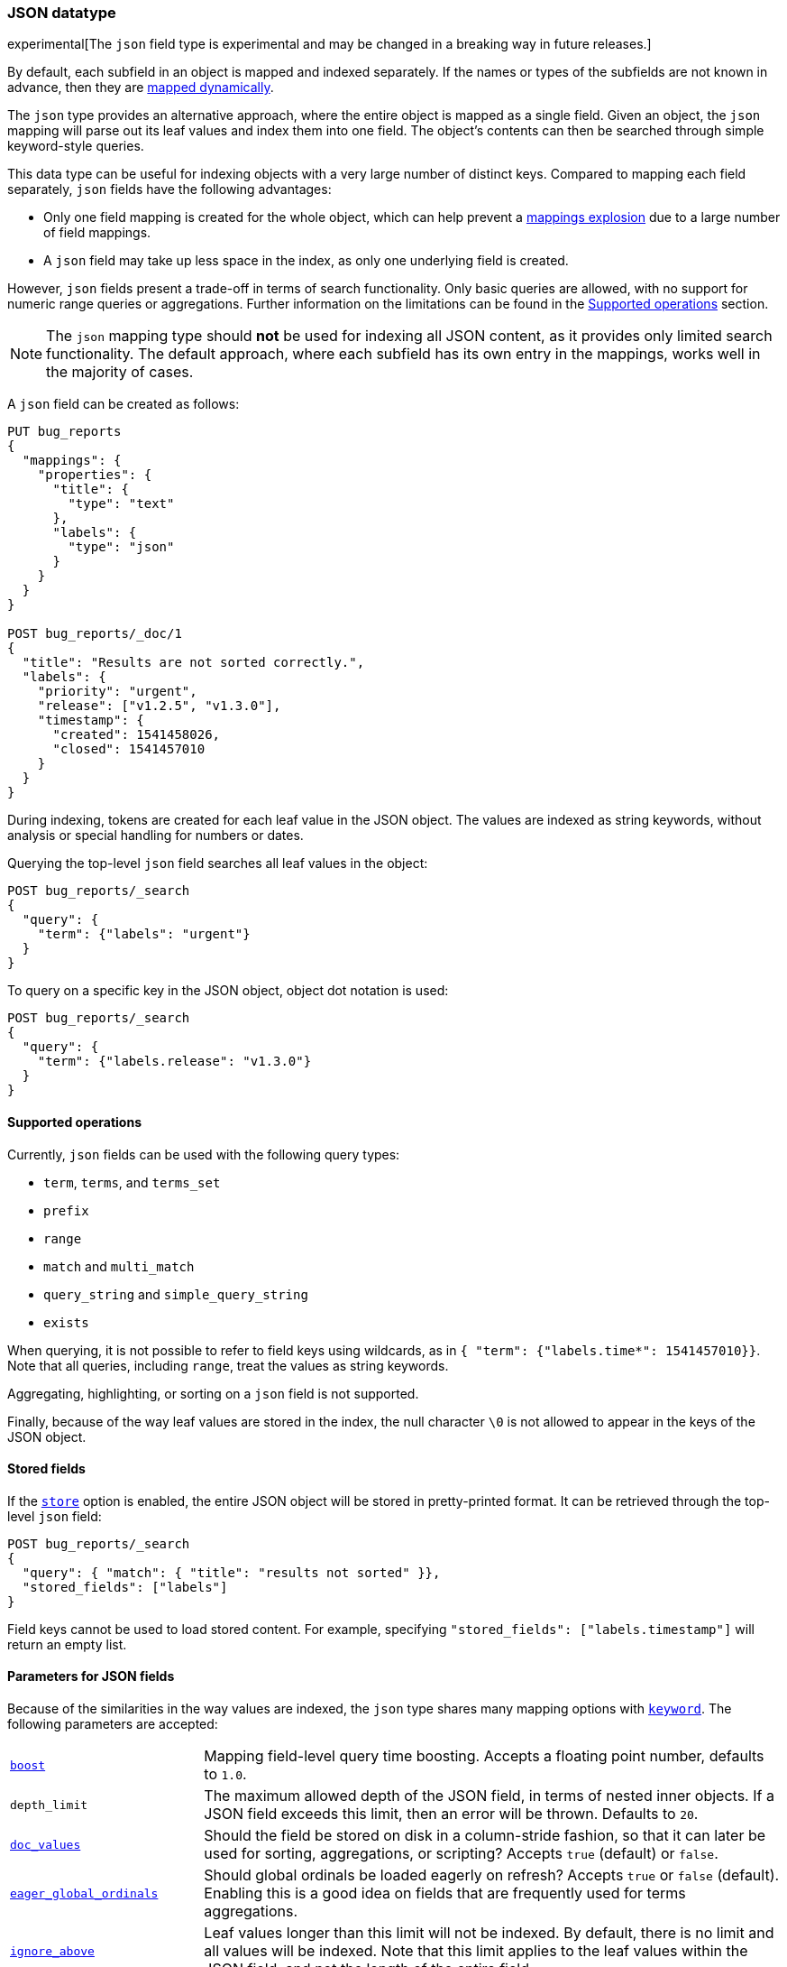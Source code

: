 [[json]]
=== JSON datatype

experimental[The `json` field type is experimental and may be changed in a breaking way in future releases.]

By default, each subfield in an object is mapped and indexed separately. If
the names or types of the subfields are not known in advance, then they are
<<dynamic-mapping, mapped dynamically>>.

The `json` type provides an alternative approach, where the entire object is
mapped as a single field. Given an object, the `json` mapping will parse out
its leaf values and index them into one field. The object's contents can then
be searched through simple keyword-style queries.

This data type can be useful for indexing objects with a very large number of
distinct keys. Compared to mapping each field separately, `json` fields have
the following advantages:

- Only one field mapping is created for the whole object, which can help
  prevent a <<mapping-limit-settings, mappings explosion>> due to a large
  number of field mappings.
- A `json` field may take up less space in the index, as only one underlying
  field is created.

However, `json` fields present a trade-off in terms of search functionality.
Only basic queries are allowed, with no support for numeric range queries or
aggregations. Further information on the limitations can be found in the
<<supported-operations, Supported operations>> section.

NOTE: The `json` mapping type should **not** be used for indexing all JSON
content, as it provides only limited search functionality. The default
approach, where each subfield has its own entry in the mappings, works well in
the majority of cases.

A `json` field can be created as follows:
[source,js]
--------------------------------
PUT bug_reports
{
  "mappings": {
    "properties": {
      "title": {
        "type": "text"
      },
      "labels": {
        "type": "json"
      }
    }
  }
}

POST bug_reports/_doc/1
{
  "title": "Results are not sorted correctly.",
  "labels": {
    "priority": "urgent",
    "release": ["v1.2.5", "v1.3.0"],
    "timestamp": {
      "created": 1541458026,
      "closed": 1541457010
    }
  }
}
--------------------------------
// CONSOLE
// TESTSETUP

During indexing, tokens are created for each leaf value in the JSON object. The
values are indexed as string keywords, without analysis or special handling for
numbers or dates.

Querying the top-level `json` field searches all leaf values in the object:
[source,js]
--------------------------------
POST bug_reports/_search
{
  "query": {
    "term": {"labels": "urgent"}
  }
}
--------------------------------
// CONSOLE

To query on a specific key in the JSON object, object dot notation is used:
[source,js]
--------------------------------
POST bug_reports/_search
{
  "query": {
    "term": {"labels.release": "v1.3.0"}
  }
}
--------------------------------
// CONSOLE

[[supported-operations]]
==== Supported operations

Currently, `json` fields can be used with the following query types:

- `term`, `terms`, and `terms_set`
- `prefix`
- `range`
- `match` and `multi_match`
- `query_string` and `simple_query_string`
- `exists`

When querying, it is not possible to refer to field keys using wildcards, as in
`{ "term": {"labels.time*": 1541457010}}`. Note that all queries, including
`range`, treat the values as string keywords.

Aggregating, highlighting, or sorting on a `json` field is not supported.

Finally, because of the way leaf values are stored in the index, the null
character `\0` is not allowed to appear in the keys of the JSON object.

[[stored-fields]]
==== Stored fields

If the <<mapping-store,`store`>> option is enabled, the entire JSON object will
be stored in pretty-printed format. It can be retrieved through the top-level
`json` field:

[source,js]
--------------------------------
POST bug_reports/_search
{
  "query": { "match": { "title": "results not sorted" }},
  "stored_fields": ["labels"]
}
--------------------------------
// CONSOLE

Field keys cannot be used to load stored content. For example, specifying
`"stored_fields": ["labels.timestamp"]` will return an empty list.

[[json-params]]
==== Parameters for JSON fields

Because of the similarities in the way values are indexed, the `json` type
shares many mapping options with <<keyword, `keyword`>>. The following
parameters are accepted:

[horizontal]

<<mapping-boost,`boost`>>::

    Mapping field-level query time boosting. Accepts a floating point number,
    defaults to `1.0`.

`depth_limit`::

    The maximum allowed depth of the JSON field, in terms of nested inner
    objects. If a JSON field exceeds this limit, then an error will be
    thrown. Defaults to `20`.

<<doc-values,`doc_values`>>::

    Should the field be stored on disk in a column-stride fashion, so that it
    can later be used for sorting, aggregations, or scripting? Accepts `true`
    (default) or `false`.

<<eager-global-ordinals,`eager_global_ordinals`>>::

    Should global ordinals be loaded eagerly on refresh? Accepts `true` or `false`
    (default). Enabling this is a good idea on fields that are frequently used for
    terms aggregations.

<<ignore-above,`ignore_above`>>::

    Leaf values longer than this limit will not be indexed. By default, there
    is no limit and all values will be indexed. Note that this limit applies
    to the leaf values within the JSON field, and not the length of the entire
    field.

<<mapping-index,`index`>>::

    Determines if the field should be searchable. Accepts `true` (default) or
    `false`.

<<index-options,`index_options`>>::

    What information should be stored in the index for scoring purposes.
    Defaults to `docs` but can also be set to `freqs` to take term frequency
    into account when computing scores.

<<null-value,`null_value`>>::

    A string value which is substituted for any explicit `null` values within
    the JSON field. Defaults to `null`, which means null sfields are treated as
    if it were missing.

<<similarity,`similarity`>>::

    Which scoring algorithm or _similarity_ should be used. Defaults
    to `BM25`.

`split_queries_on_whitespace`::

    Whether <<full-text-queries,full text queries>> should split the input on
    whitespace when building a query for this field. Accepts `true` or `false`
    (default).

<<mapping-store,`store`>>::

    Whether the field value should be stored and retrievable separately from
    the <<mapping-source-field,`_source`>> field. Accepts `true` or `false`
    (default).
